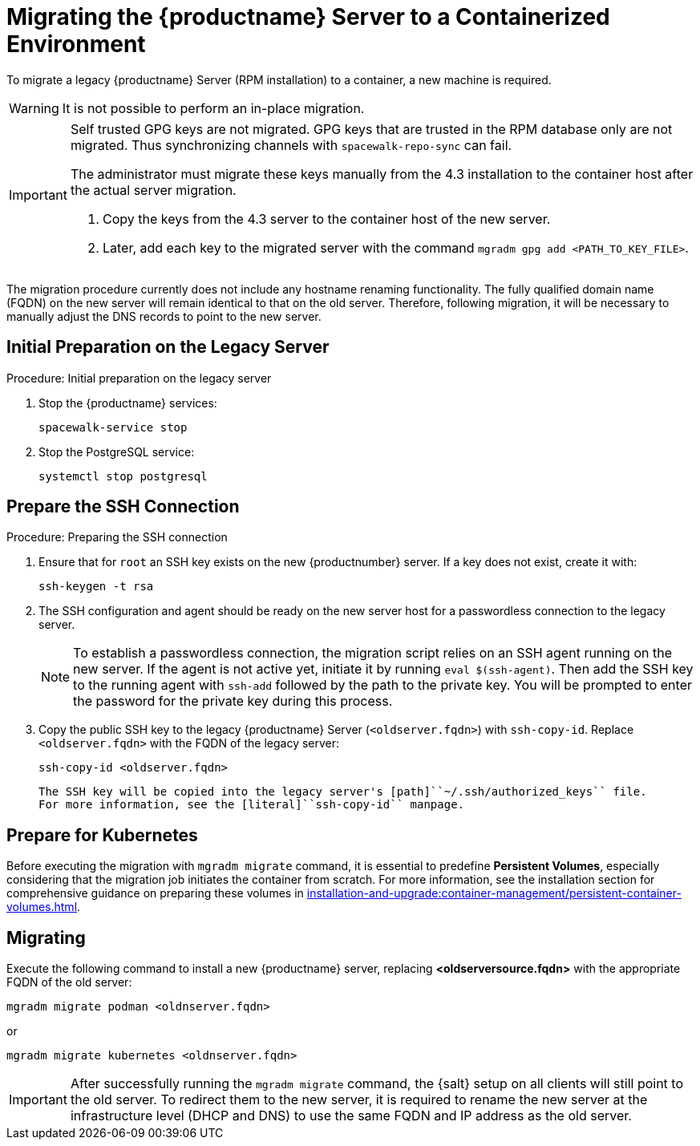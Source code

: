 = Migrating  the {productname} Server to a Containerized Environment
ifeval::[{suma-content} == true]
:noindex:
endif::[]

To migrate a legacy {productname} Server (RPM installation) to a container, a new machine is required.

[WARNING]
====
It is not possible to perform an in-place migration.
====

[IMPORTANT]
====
Self trusted GPG keys are not migrated.
GPG keys that are trusted in the RPM database only are not migrated.
Thus synchronizing channels with [command]``spacewalk-repo-sync`` can fail.

The administrator must migrate these keys manually from the 4.3 installation to the container host after the actual server migration.

1. Copy the keys from the 4.3 server to the container host of the new server.
2. Later, add each key to the migrated server with the command [command]``mgradm gpg add <PATH_TO_KEY_FILE>``.
====


The migration procedure currently does not include any hostname renaming functionality.
The fully qualified domain name (FQDN) on the new server will remain identical to that on the old server.
Therefore, following migration, it will be necessary to manually adjust the DNS records to point to the new server.


== Initial Preparation on the Legacy Server

.Procedure: Initial preparation on the legacy server

. Stop the {productname} services:
+

----
spacewalk-service stop
----

. Stop the PostgreSQL service:
+

----
systemctl stop postgresql
----



== Prepare the SSH Connection

.Procedure: Preparing the SSH connection

. Ensure that for [systemitem]``root`` an SSH key exists on the new {productnumber} server.
  If a key does not exist, create it with:
+

----
ssh-keygen -t rsa
----

. The SSH configuration and agent should be ready on the new server host for a passwordless connection to the legacy server.
+

[NOTE]
====
To establish a passwordless connection, the migration script relies on an SSH agent running on the new server.
If the agent is not active yet, initiate it by running [command]``eval $(ssh-agent)``.
Then add the SSH key to the running agent with [command]``ssh-add`` followed by the path to the private key.
You will be prompted to enter the password for the private key during this process.
====

. Copy the public SSH key to the legacy {productname} Server ([literal]``<oldserver.fqdn>``) with [command]``ssh-copy-id``.
  Replace [literal]``<oldserver.fqdn>`` with the FQDN of the legacy server:
+

----
ssh-copy-id <oldserver.fqdn>
----
+

  The SSH key will be copied into the legacy server's [path]``~/.ssh/authorized_keys`` file.
  For more information, see the [literal]``ssh-copy-id`` manpage.




== Prepare for Kubernetes

Before executing the migration with [command]``mgradm migrate`` command, it is essential to predefine **Persistent Volumes**, especially considering that the migration job initiates the container from scratch.
For more information, see the installation section for comprehensive guidance on preparing these volumes in xref:installation-and-upgrade:container-management/persistent-container-volumes.adoc[].



== Migrating


Execute the following command to install a new {productname} server, replacing **<oldserversource.fqdn>** with the appropriate FQDN of the old server:

----
mgradm migrate podman <oldnserver.fqdn>
----

or

----
mgradm migrate kubernetes <oldnserver.fqdn>
----

[IMPORTANT]
====

After successfully running the [command]``mgradm migrate`` command, the {salt} setup on all clients will still point to the old server.
To redirect them to the new server, it is required to rename the new server at the infrastructure level (DHCP and DNS) to use the same FQDN and IP address as the old server.
====
